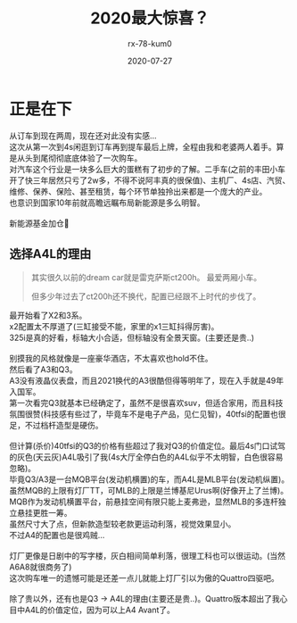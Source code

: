 #+TITLE: 2020最大惊喜？
#+AUTHOR: rx-78-kum0
#+DATE: 2020-07-27
#+DESCRIPTION: 2020最大的惊喜？大概率是了
#+HUGO_AUTO_SET_LASTMOD: t
#+HUGO_TAGS: 记录
#+HUGO_CATEGORIES: balabala
#+HUGO_DRAFT: nil
#+HUGO_BASE_DIR: ~/WWW-BUILDER
#+HUGO_SECTION: posts


* 正是在下
#+BEGIN_VERSE
从订车到现在两周，现在还对此没有实感...
#+END_VERSE

#+BEGIN_VERSE
这次从第一次到4s闲逛到订车再到提车最后上牌，全程由我和老婆两人着手。算是从头到尾彻彻底底体验了一次购车。
对汽车这个行业是一块多么巨大的蛋糕有了初步的了解。二手车(之前的丰田小车开了快三年居然只亏了2w多，不得不说阿丰真的很保值)、主机厂、4s店、汽贸、维修、保养、保险、甚至租赁，每个环节单独拎出来都是一个庞大的产业。
也意识到国家10年前就高瞻远瞩布局新能源是多么明智。

新能源基金加仓🐶
#+END_VERSE

** 选择A4L的理由
#+BEGIN_QUOTE
其实很久以前的dream car就是雷克萨斯ct200h。
最爱两厢小车。

但多少年过去了ct200h还不换代，配置已经跟不上时代的步伐了。
#+END_QUOTE

#+BEGIN_VERSE
最开始看了X2和3系。
x2配置太不厚道了(三缸接受不能，家里的x1三缸抖得厉害)。
325i是真的好看，标轴大小合适，但标轴没有全景天窗。(主要还是贵..)

别摸我的风格就像是一座豪华酒店，不太喜欢也hold不住。
#+END_VERSE

#+BEGIN_VERSE
然后看了A3和Q3。
A3没有液晶仪表盘，而且2021换代的A3很酷但得等明年了，现在入手就是49年入国军。
第一次看完Q3就基本已经确定了，虽然不是很喜欢suv，但适合家用，而且科技氛围很赞(科技感有些过了，毕竟车不是电子产品，见仁见智)，40tfsi的配置也很足，不过档杆造型是硬伤。

但计算(杀价)40tfsi的Q3的价格有些超过了我对Q3的价值定位。最后4s门口试驾的灰色(天云灰)A4L吸引了我(4s大厅全停白色的A4L似乎不太明智，白色很容易忽略)。
毕竟Q3/A3是一台MQB平台(发动机横置)的车，而A4L是MLB平台(发动机纵置)。虽然MQB的上限有灯厂TT，可MLB的上限是兰博基尼Urus啊(好像开上了兰博)。MQB作为发动机横置平台，前悬挂空间有限只能上麦弗逊，显然MLB的多连杆独立悬挂更胜一筹。
虽然尺寸大了点，但新款造型较老款更运动利落，视觉效果显小。 
不过A4的配置也是很鸡贼...

灯厂更像是日剧中的写字楼，灰白相间简单利落，很理工科也可以很运动。(当然A6A8就很商务了)
#+END_VERSE

#+BEGIN_VERSE
这次购车唯一的遗憾可能是还差一点儿就能上灯厂引以为傲的Quattro四驱吧。

除了贵以外，还有也是Q3 -> A4L的理由(主要还是贵..)。Quattro版本超出了我心目中A4L的价值定位，因为可以上A4 Avant了。
#+END_VERSE
